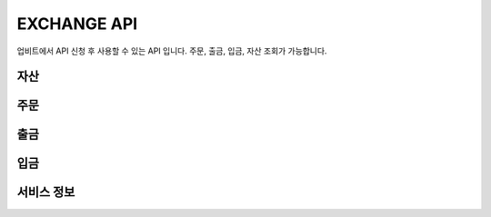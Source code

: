 EXCHANGE API
======================
 
업비트에서 API 신청 후 사용할 수 있는 API 입니다. 주문, 출금, 입금, 자산 조회가 가능합니다.  

자산
----------------------

주문
----------------------

출금
----------------------

입금
----------------------

서비스 정보
----------------------
